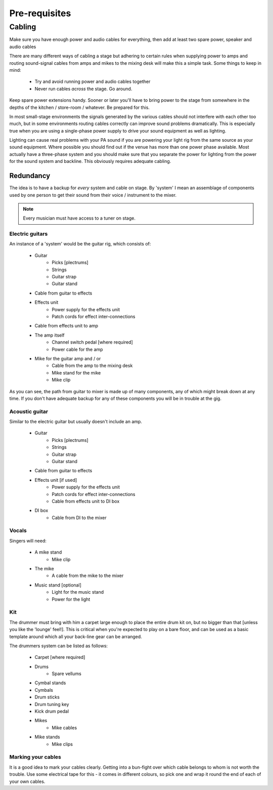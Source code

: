 Pre-requisites
**************

Cabling
=======

Make sure you have enough power and audio cables for everything, then add at least two spare power, speaker and audio cables

There are many different ways of cabling a stage but adhering to certain rules when supplying power to amps and routing sound-signal cables from amps and mikes to the mixing desk will make this a simple task. Some things to keep in mind:

	- Try and avoid running power and audio cables together
	- Never run cables *across* the stage. Go around.

Keep spare power extensions handy. Sooner or later you'll have to bring power to the stage from somewhere in the depths of the kitchen / store-room / whatever. Be prepared for this.

In most small-stage environments the signals generated by the various cables should not interfere with each other too much, but in some environments routing cables correctly can improve sound problems dramatically. This is especially true when you are using a single-phase power supply to drive your sound equipment as well as lighting.

Lighting can cause real problems with your PA sound if you are powering your light rig from the same source as your sound equipment. Where possible you should find out if the venue has more than one power phase available. Most actually have a three-phase system and you should make sure that you separate the power for lighting from the power for the sound system and backline. This obviously requires adequate cabling.


Redundancy
----------

The idea is to have a backup for *every* system and cable on stage. By 'system' I mean an assemblage of components used by one person to get their sound from their voice / instrument to the mixer.

.. note::

	Every musician must have access to a tuner on stage.


Electric guitars
^^^^^^^^^^^^^^^^

An instance of a 'system' would be the guitar rig, which consists of:

	- Guitar
		- Picks [plectrums]
		- Strings
		- Guitar strap
		- Guitar stand
	- Cable from guitar to effects
	- Effects unit
		- Power supply for the effects unit
		- Patch cords for effect inter-connections
	- Cable from effects unit to amp
	- The amp itself
		- Channel switch pedal [where required]
		- Power cable for the amp
	- Mike for the guitar amp and / or
		- Cable from the amp to the mixing desk
		- Mike stand for the mike
		- Mike clip

As you can see, the path from guitar to mixer is made up of many components, any of which might break down at any time. If you don't have adequate backup for any of these components you will be in trouble at the gig.


Acoustic guitar
^^^^^^^^^^^^^^^
Similar to the electric guitar but usually doesn't include an amp.

	- Guitar
		- Picks [plectrums]
		- Strings
		- Guitar strap
		- Guitar stand
	- Cable from guitar to effects
	- Effects unit [if used]
		- Power supply for the effects unit
		- Patch cords for effect inter-connections
		- Cable from effects unit to DI box
	- DI box
		- Cable from DI to the mixer


Vocals
^^^^^^

Singers will need:

	- A mike stand
		- Mike clip
	- The mike
		- A cable from the mike to the mixer
	- Music stand [optional]
		- Light for the music stand
		- Power for the light


Kit
^^^

The drummer must bring with him a carpet large enough to place the entire drum kit on, but no bigger than that [unless you like the 'lounge' feel!]. This is critical when you're expected to play on a bare floor, and can be used as a basic template around which all your back-line gear can be arranged.

The drummers system can be listed as follows:

	- Carpet [where required]
	- Drums
		- Spare vellums
	- Cymbal stands
	- Cymbals
	- Drum sticks
	- Drum tuning key
	- Kick drum pedal
	- Mikes
		- Mike cables
	- Mike stands
		- Mike clips
	

Marking your cables
^^^^^^^^^^^^^^^^^^^

It is a good idea to mark your cables clearly. Getting into a bun-fight over which cable belongs to whom is not worth the trouble. Use some electrical tape for this - it comes in different colours, so pick one and wrap it round the end of each of your own cables.

.. Pics of cables marked: 1/4" and power ext with names

	Where possible find ways to distinguish between cable types - a guitar cable has braided insulation around a plastic-coated core while speaker cables are made up of two wires - no braid. Open one of the jack covers if you are not sure. Using a speaker cable as a guitar lead may work, but your tone will definitely be way off.


